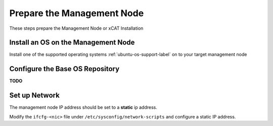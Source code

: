 Prepare the Management Node
===========================

These steps prepare the Management Node or xCAT Installation

Install an OS on the Management Node
------------------------------------

Install one of the supported operating systems :ref:`ubuntu-os-support-label` on to your target management node

  .. include:: ../common/install_guide.rst
     :start-after: BEGIN_install_os_mgmt_node
     :end-before: END_install_os_mgmt_node

Configure the Base OS Repository
--------------------------------

**TODO**

Set up Network
--------------

The management node IP address should be set to a **static** ip address.  

Modify the ``ifcfg-<nic>`` file under ``/etc/sysconfig/network-scripts`` and configure a static IP address.


